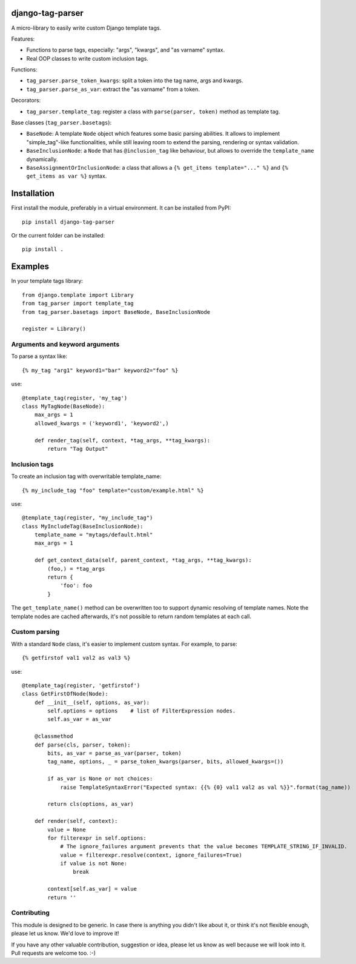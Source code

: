 django-tag-parser
=================

A micro-library to easily write custom Django template tags.

Features:

* Functions to parse tags, especially: "args", "kwargs", and "as varname" syntax.
* Real OOP classes to write custom inclusion tags.

Functions:

* ``tag_parser.parse_token_kwargs``: split a token into the tag name, args and kwargs.
* ``tag_parser.parse_as_var``: extract the "as varname" from a token.

Decorators:

* ``tag_parser.template_tag``: register a class with ``parse(parser, token)`` method as template tag.

Base classes (``tag_parser.basetags``):

* ``BaseNode``: A template ``Node`` object which features some basic parsing abilities.
  It allows to implement "simple_tag"-like functionalities, while still leaving room to extend the parsing, rendering or syntax validation.
* ``BaseInclusionNode``: a ``Node`` that has ``@inclusion_tag`` like behaviour, but allows to override the ``template_name`` dynamically.
* ``BaseAssignmentOrInclusionNode``: a class that allows a ``{% get_items template="..." %}`` and ``{% get_items as var %}`` syntax.


Installation
============

First install the module, preferably in a virtual environment. It can be installed from PyPI::

    pip install django-tag-parser

Or the current folder can be installed::

    pip install .


Examples
========

In your template tags library::

    from django.template import Library
    from tag_parser import template_tag
    from tag_parser.basetags import BaseNode, BaseInclusionNode

    register = Library()

Arguments and keyword arguments
-------------------------------

To parse a syntax like::

    {% my_tag "arg1" keyword1="bar" keyword2="foo" %}

use::

    @template_tag(register, 'my_tag')
    class MyTagNode(BaseNode):
        max_args = 1
        allowed_kwargs = ('keyword1', 'keyword2',)

        def render_tag(self, context, *tag_args, **tag_kwargs):
            return "Tag Output"

Inclusion tags
--------------

To create an inclusion tag with overwritable template_name::

    {% my_include_tag "foo" template="custom/example.html" %}

use::

    @template_tag(register, "my_include_tag")
    class MyIncludeTag(BaseInclusionNode):
        template_name = "mytags/default.html"
        max_args = 1

        def get_context_data(self, parent_context, *tag_args, **tag_kwargs):
            (foo,) = *tag_args
            return {
                'foo': foo
            }

The ``get_template_name()`` method can be overwritten too to support dynamic resolving of template names.
Note the template nodes are cached afterwards, it's not possible to return random templates at each call.


Custom parsing
--------------

With a standard ``Node`` class, it's easier to implement custom syntax.
For example, to parse::

    {% getfirstof val1 val2 as val3 %}

use::

    @template_tag(register, 'getfirstof')
    class GetFirstOfNode(Node):
        def __init__(self, options, as_var):
            self.options = options    # list of FilterExpression nodes.
            self.as_var = as_var

        @classmethod
        def parse(cls, parser, token):
            bits, as_var = parse_as_var(parser, token)
            tag_name, options, _ = parse_token_kwargs(parser, bits, allowed_kwargs=())

            if as_var is None or not choices:
                raise TemplateSyntaxError("Expected syntax: {{% {0} val1 val2 as val %}}".format(tag_name))

            return cls(options, as_var)

        def render(self, context):
            value = None
            for filterexpr in self.options:
                # The ignore_failures argument prevents that the value becomes TEMPLATE_STRING_IF_INVALID.
                value = filterexpr.resolve(context, ignore_failures=True)
                if value is not None:
                    break

            context[self.as_var] = value
            return ''



Contributing
------------

This module is designed to be generic. In case there is anything you didn't like about it,
or think it's not flexible enough, please let us know. We'd love to improve it!

If you have any other valuable contribution, suggestion or idea,
please let us know as well because we will look into it.
Pull requests are welcome too. :-)

